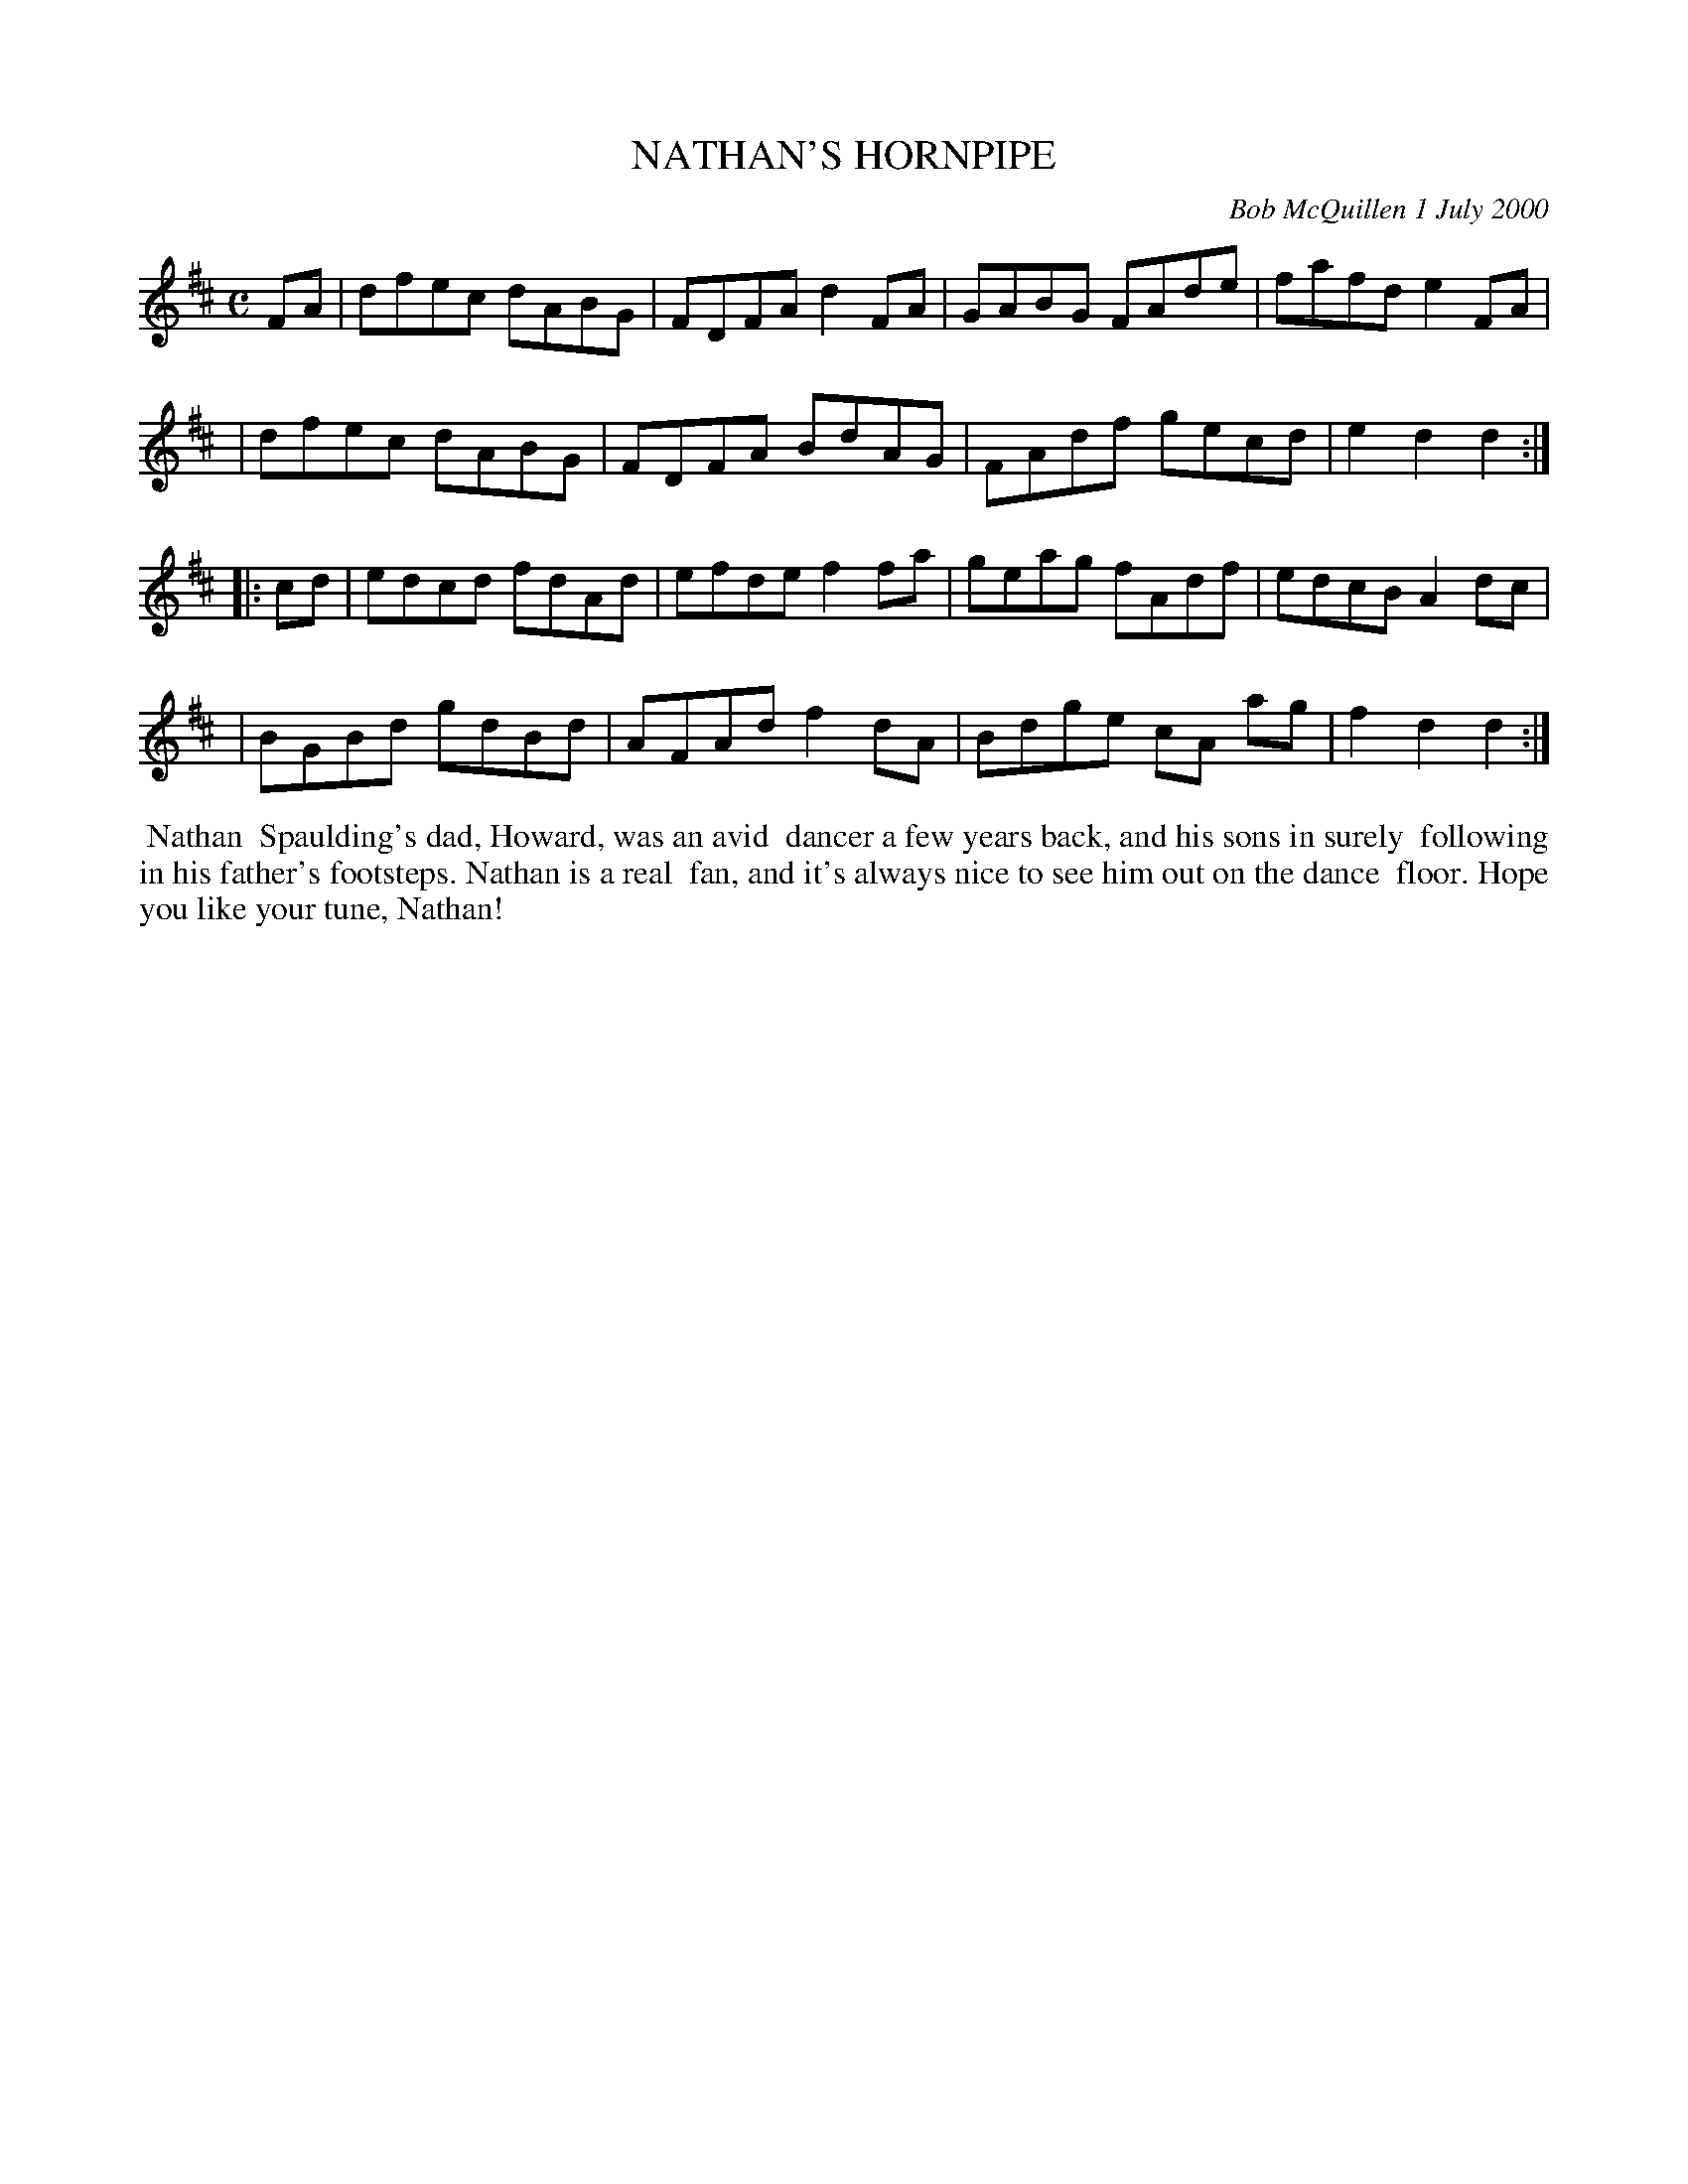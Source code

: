 X: 11068
T: NATHAN'S HORNPIPE
C: Bob McQuillen 1 July 2000
B: Bob's Note Book 11 #68
R: hornpipe, reel
Z: 2020 John Chambers <jc:trillian.mit.edu>
M: C
L: 1/8
K: D
FA \
| dfec dABG | FDFA d2FA | GABG FAde | fafd e2FA |
| dfec dABG | FDFA BdAG | FAdf gecd | e2d2 d2  :|
|: cd \
| edcd fdAd | efde f2fa | geag fAdf | edcB A2dc |
| BGBd gdBd | AFAd f2dA | Bdge cA ag | f2d2 d2 :|
%%begintext align
%% Nathan
%% Spaulding's dad, Howard, was an avid
%% dancer a few years back, and his sons in surely
%% following in his father's footsteps. Nathan is a real
%% fan, and it's always nice to see him out on the dance
%% floor. Hope you like your tune, Nathan!
%%endtext
